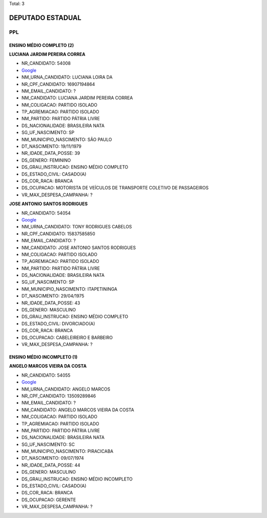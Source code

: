 Total: 3

DEPUTADO ESTADUAL
=================

PPL
---

ENSINO MÉDIO COMPLETO (2)
.........................

**LUCIANA JARDIM PEREIRA CORREA**

- NR_CANDIDATO: 54008
- `Google <https://www.google.com/search?q=LUCIANA+JARDIM+PEREIRA+CORREA>`_
- NM_URNA_CANDIDATO: LUCIANA LOIRA DA
- NR_CPF_CANDIDATO: 16907194864
- NM_EMAIL_CANDIDATO: ?
- NM_CANDIDATO: LUCIANA JARDIM PEREIRA CORREA
- NM_COLIGACAO: PARTIDO ISOLADO
- TP_AGREMIACAO: PARTIDO ISOLADO
- NM_PARTIDO: PARTIDO PÁTRIA LIVRE
- DS_NACIONALIDADE: BRASILEIRA NATA
- SG_UF_NASCIMENTO: SP
- NM_MUNICIPIO_NASCIMENTO: SÃO PAULO
- DT_NASCIMENTO: 19/11/1979
- NR_IDADE_DATA_POSSE: 39
- DS_GENERO: FEMININO
- DS_GRAU_INSTRUCAO: ENSINO MÉDIO COMPLETO
- DS_ESTADO_CIVIL: CASADO(A)
- DS_COR_RACA: BRANCA
- DS_OCUPACAO: MOTORISTA DE VEÍCULOS DE TRANSPORTE COLETIVO DE PASSAGEIROS
- VR_MAX_DESPESA_CAMPANHA: ?


**JOSE ANTONIO SANTOS RODRIGUES**

- NR_CANDIDATO: 54054
- `Google <https://www.google.com/search?q=JOSE+ANTONIO+SANTOS+RODRIGUES>`_
- NM_URNA_CANDIDATO: TONY RODRIGUES CABELOS
- NR_CPF_CANDIDATO: 15837585850
- NM_EMAIL_CANDIDATO: ?
- NM_CANDIDATO: JOSE ANTONIO SANTOS RODRIGUES
- NM_COLIGACAO: PARTIDO ISOLADO
- TP_AGREMIACAO: PARTIDO ISOLADO
- NM_PARTIDO: PARTIDO PÁTRIA LIVRE
- DS_NACIONALIDADE: BRASILEIRA NATA
- SG_UF_NASCIMENTO: SP
- NM_MUNICIPIO_NASCIMENTO: ITAPETININGA
- DT_NASCIMENTO: 29/04/1975
- NR_IDADE_DATA_POSSE: 43
- DS_GENERO: MASCULINO
- DS_GRAU_INSTRUCAO: ENSINO MÉDIO COMPLETO
- DS_ESTADO_CIVIL: DIVORCIADO(A)
- DS_COR_RACA: BRANCA
- DS_OCUPACAO: CABELEIREIRO E BARBEIRO
- VR_MAX_DESPESA_CAMPANHA: ?


ENSINO MÉDIO INCOMPLETO (1)
...........................

**ANGELO MARCOS VIEIRA DA COSTA**

- NR_CANDIDATO: 54055
- `Google <https://www.google.com/search?q=ANGELO+MARCOS+VIEIRA+DA+COSTA>`_
- NM_URNA_CANDIDATO: ANGELO MARCOS
- NR_CPF_CANDIDATO: 13509289846
- NM_EMAIL_CANDIDATO: ?
- NM_CANDIDATO: ANGELO MARCOS VIEIRA DA COSTA
- NM_COLIGACAO: PARTIDO ISOLADO
- TP_AGREMIACAO: PARTIDO ISOLADO
- NM_PARTIDO: PARTIDO PÁTRIA LIVRE
- DS_NACIONALIDADE: BRASILEIRA NATA
- SG_UF_NASCIMENTO: SC
- NM_MUNICIPIO_NASCIMENTO: PIRACICABA
- DT_NASCIMENTO: 09/07/1974
- NR_IDADE_DATA_POSSE: 44
- DS_GENERO: MASCULINO
- DS_GRAU_INSTRUCAO: ENSINO MÉDIO INCOMPLETO
- DS_ESTADO_CIVIL: CASADO(A)
- DS_COR_RACA: BRANCA
- DS_OCUPACAO: GERENTE
- VR_MAX_DESPESA_CAMPANHA: ?

